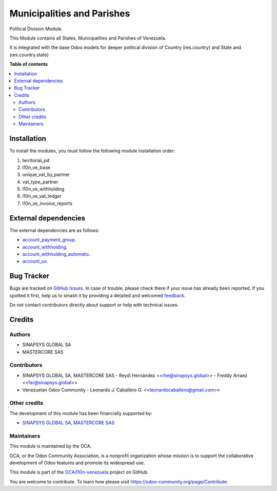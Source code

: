 ===========================
Municipalities and Parishes
===========================

.. 
   !!!!!!!!!!!!!!!!!!!!!!!!!!!!!!!!!!!!!!!!!!!!!!!!!!!!
   !! This file is generated by oca-gen-addon-readme !!
   !! changes will be overwritten.                   !!
   !!!!!!!!!!!!!!!!!!!!!!!!!!!!!!!!!!!!!!!!!!!!!!!!!!!!
   !! source digest: sha256:b052ad0cf51838603f4eaeaedd7e0225623a75b9f292d3c757b2453219a30d1e
   !!!!!!!!!!!!!!!!!!!!!!!!!!!!!!!!!!!!!!!!!!!!!!!!!!!!

.. |badge1| image:: https://img.shields.io/badge/maturity-Beta-yellow.png
    :target: https://odoo-community.org/page/development-status
    :alt: Beta
.. |badge2| image:: https://img.shields.io/badge/licence-LGPL--3-blue.png
    :target: http://www.gnu.org/licenses/lgpl-3.0-standalone.html
    :alt: License: LGPL-3
.. |badge3| image:: https://img.shields.io/badge/github-OCA%2Fl10n--venezuela-lightgray.png?logo=github
    :target: https://github.com/OCA/l10n-venezuela/tree/15.0/territorial_pd
    :alt: OCA/l10n-venezuela
.. |badge4| image:: https://img.shields.io/badge/weblate-Translate%20me-F47D42.png
    :target: https://translation.odoo-community.org/projects/l10n-venezuela-15-0/l10n-venezuela-15-0-territorial_pd
    :alt: Translate me on Weblate
.. |badge5| image:: https://img.shields.io/badge/runboat-Try%20me-875A7B.png
    :target: https://runboat.odoo-community.org/builds?repo=OCA/l10n-venezuela&target_branch=15.0
    :alt: Try me on Runboat

|badge1| |badge2| |badge3| |badge4| |badge5|

Political Division Module.

This Module contains all States, Municipalities and
Parishes of Venezuela.

It is integrated with the base Odoo models for deeper
political division of Country (res.country) and State
and (res.country.state)

**Table of contents**

.. contents::
   :local:

Installation
============

To install the modules, you must follow the following module installation order:

1) territorial_pd

2) l10n_ve_base

3) unique_vat_by_partner

4) vat_type_partner

5) l10n_ve_withholding

6) l10n_ve_vat_ledger

7) l10n_ve_invoice_reports

External dependencies
=====================

The external dependencies are as follows:

- `account_payment_group <https://github.com/ingadhoc/account-payment/tree/15.0/account_payment_group>`_.
- `account_withholding <https://github.com/ingadhoc/account-payment/tree/15.0/account_withholding>`_.
- `account_withholding_automatic <https://github.com/ingadhoc/account-payment/tree/15.0/account_withholding_automatic>`_.
- `account_ux <https://github.com/ingadhoc/account-financial-tools/tree/15.0/account_ux>`_.

Bug Tracker
===========

Bugs are tracked on `GitHub Issues <https://github.com/OCA/l10n-venezuela/issues>`_.
In case of trouble, please check there if your issue has already been reported.
If you spotted it first, help us to smash it by providing a detailed and welcomed
`feedback <https://github.com/OCA/l10n-venezuela/issues/new?body=module:%20territorial_pd%0Aversion:%2015.0%0A%0A**Steps%20to%20reproduce**%0A-%20...%0A%0A**Current%20behavior**%0A%0A**Expected%20behavior**>`_.

Do not contact contributors directly about support or help with technical issues.

Credits
=======

Authors
~~~~~~~

* SINAPSYS GLOBAL SA
* MASTERCORE SAS

Contributors
~~~~~~~~~~~~

-   SINAPSYS GLOBAL SA, MASTERCORE SAS
    -   Reydi Hernández  \<<rhe@sinapsys.global>\>
    -   Freddy Arraez  \<<far@sinapsys.global>\>
-   Venezuelan Odoo Community
    - Leonardo J. Caballero G. \<<leonardocaballero@gmail.com>\>

Other credits
~~~~~~~~~~~~~

The development of this module has been financially supported by:

- `SINAPSYS GLOBAL SA, MASTERCORE SAS <https://www.mastercore.us/>`_

Maintainers
~~~~~~~~~~~

This module is maintained by the OCA.

.. image:: https://odoo-community.org/logo.png
   :alt: Odoo Community Association
   :target: https://odoo-community.org

OCA, or the Odoo Community Association, is a nonprofit organization whose
mission is to support the collaborative development of Odoo features and
promote its widespread use.

This module is part of the `OCA/l10n-venezuela <https://github.com/OCA/l10n-venezuela/tree/15.0/territorial_pd>`_ project on GitHub.

You are welcome to contribute. To learn how please visit https://odoo-community.org/page/Contribute.
